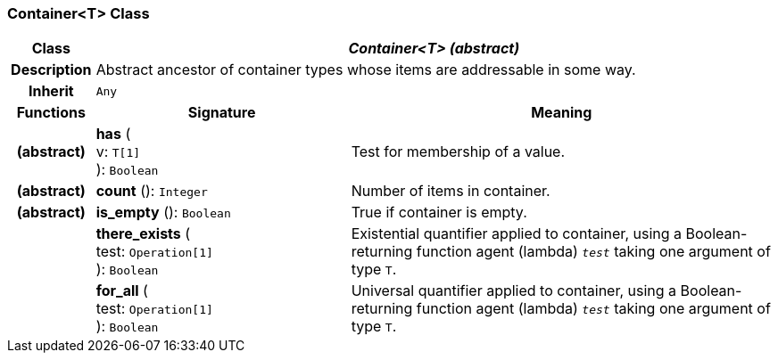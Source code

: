 === Container<T> Class

[cols="^1,3,5"]
|===
h|*Class*
2+^h|*_Container<T> (abstract)_*

h|*Description*
2+a|Abstract ancestor of container types whose items are addressable in some way.

h|*Inherit*
2+|`Any`

h|*Functions*
^h|*Signature*
^h|*Meaning*

h|(abstract)
|*has* ( +
v: `T[1]` +
): `Boolean`
a|Test for membership of a value.

h|(abstract)
|*count* (): `Integer`
a|Number of items in container.

h|(abstract)
|*is_empty* (): `Boolean`
a|True if container is empty.

h|
|*there_exists* ( +
test: `Operation[1]` +
): `Boolean`
a|Existential quantifier applied to container, using a Boolean-returning function agent (lambda) `_test_` taking one argument of type `T`.

h|
|*for_all* ( +
test: `Operation[1]` +
): `Boolean`
a|Universal quantifier applied to container, using a Boolean-returning function agent (lambda) `_test_` taking one argument of type `T`.
|===
